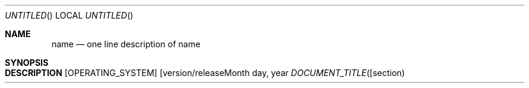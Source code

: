 .\" The following commands are required for all man pages.
.Dd Month day, year
.Os [OPERATING_SYSTEM] [version/release]
.Dt DOCUMENT_TITLE [section number] [architecture/volume]
.Sh NAME
.Nm name
.Nd one line description of name
.\" This next command is for sections 2 and 3 only.
.\" .Sh LIBRARY
.Sh SYNOPSIS
.Sh DESCRIPTION
.\" The following commands should be uncommented and
.\" used where appropriate.
.\" .Sh IMPLEMENTATION NOTES
.\" This next command is for sections 2, 3 and 9 function
.\" return values only.
.\" .Sh RETURN VALUES
.\" This next command is for sections 1, 6, 7 and 8 only.
.\" .Sh ENVIRONMENT
.\" .Sh FILES
.\" .Sh EXAMPLES
.\" This next command is for sections 1, 6, 7, 8 and 9 only
.\"     (command return values (to shell) and
.\"     fprintf/stderr type diagnostics).
.\" .Sh DIAGNOSTICS
.\" .Sh COMPATIBILITY
.\" This next command is for sections 2, 3 and 9 error
.\"     and signal handling only.
.\" .Sh ERRORS
.\" .Sh SEE ALSO
.\" .Sh STANDARDS
.\" .Sh HISTORY
.\" .Sh AUTHORS
.\" .Sh BUGS
